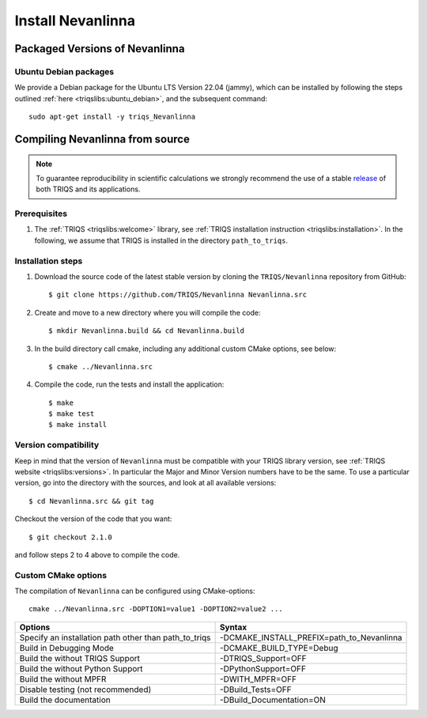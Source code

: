 .. highlight:: bash

.. _install:

Install Nevanlinna
******************


Packaged Versions of Nevanlinna
==========================
.. _ubuntu_debian:
Ubuntu Debian packages
----------------------

We provide a Debian package for the Ubuntu LTS Version 22.04 (jammy), which can be installed by following the steps outlined :ref:`here <triqslibs:ubuntu_debian>`, and the subsequent command::

        sudo apt-get install -y triqs_Nevanlinna


Compiling Nevanlinna from source
================================

.. note:: To guarantee reproducibility in scientific calculations we strongly recommend the use of a stable `release <https://github.com/TRIQS/triqs/releases>`_ of both TRIQS and its applications.

Prerequisites
-------------

#. The :ref:`TRIQS <triqslibs:welcome>` library, see :ref:`TRIQS installation instruction <triqslibs:installation>`.
   In the following, we assume that TRIQS is installed in the directory ``path_to_triqs``.

Installation steps
------------------

#. Download the source code of the latest stable version by cloning the ``TRIQS/Nevanlinna`` repository from GitHub::

     $ git clone https://github.com/TRIQS/Nevanlinna Nevanlinna.src

#. Create and move to a new directory where you will compile the code::

     $ mkdir Nevanlinna.build && cd Nevanlinna.build

#. In the build directory call cmake, including any additional custom CMake options, see below::

     $ cmake ../Nevanlinna.src

#. Compile the code, run the tests and install the application::

     $ make
     $ make test
     $ make install

Version compatibility
---------------------

Keep in mind that the version of ``Nevanlinna`` must be compatible with your TRIQS library version,
see :ref:`TRIQS website <triqslibs:versions>`.
In particular the Major and Minor Version numbers have to be the same.
To use a particular version, go into the directory with the sources, and look at all available versions::

     $ cd Nevanlinna.src && git tag

Checkout the version of the code that you want::

     $ git checkout 2.1.0

and follow steps 2 to 4 above to compile the code.

Custom CMake options
--------------------

The compilation of ``Nevanlinna`` can be configured using CMake-options::

    cmake ../Nevanlinna.src -DOPTION1=value1 -DOPTION2=value2 ...

+-----------------------------------------------------------------+-----------------------------------------------+
| Options                                                         | Syntax                                        |
+=================================================================+===============================================+
| Specify an installation path other than path_to_triqs           | -DCMAKE_INSTALL_PREFIX=path_to_Nevanlinna     |
+-----------------------------------------------------------------+-----------------------------------------------+
| Build in Debugging Mode                                         | -DCMAKE_BUILD_TYPE=Debug                      |
+-----------------------------------------------------------------+-----------------------------------------------+
| Build the without TRIQS Support                                 | -DTRIQS_Support=OFF                           |
+-----------------------------------------------------------------+-----------------------------------------------+
| Build the without Python Support                                | -DPythonSupport=OFF                           |
+-----------------------------------------------------------------+-----------------------------------------------+
| Build the without MPFR                                          | -DWITH_MPFR=OFF                               |
+-----------------------------------------------------------------+-----------------------------------------------+
| Disable testing (not recommended)                               | -DBuild_Tests=OFF                             |
+-----------------------------------------------------------------+-----------------------------------------------+
| Build the documentation                                         | -DBuild_Documentation=ON                      |
+-----------------------------------------------------------------+-----------------------------------------------+
